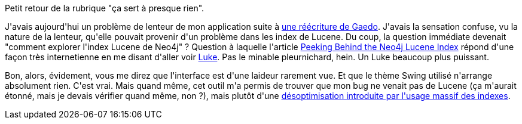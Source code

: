 :jbake-type: post
:jbake-status: published
:jbake-title: Explorer des index Lucene
:jbake-tags: ca sert à presque rien,interface,java,_mois_févr.,_année_2014
:jbake-date: 2014-02-04
:jbake-depth: ../../../../
:jbake-uri: wordpress/2014/02/04/explorer-des-index-lucene.adoc
:jbake-excerpt: 
:jbake-source: https://riduidel.wordpress.com/2014/02/04/explorer-des-index-lucene/
:jbake-style: wordpress

++++
<p>
Petit retour de la rubrique "ça sert à presque rien".
</p>
<p>
J'avais aujourd'hui un problème de lenteur de mon application suite à <a href="https://github.com/Riduidel/gaedo/issues/68">une réécriture de Gaedo</a>. J'avais la sensation confuse, vu la nature de la lenteur, qu'elle pouvait provenir d'un problème dans les index de Lucene. Du coup, la question immédiate devenait "comment explorer l'index Lucene de Neo4j" ? Question à laquelle l'article <a href="http://architects.dzone.com/articles/peeking-behind-neo4j-lucene">Peeking Behind the Neo4j Lucene Index</a> répond d'une façon très internetienne en me disant d'aller voir <a href="https://code.google.com/p/luke/">Luke</a>. Pas le minable pleurnichard, hein. Un Luke beaucoup plus puissant.
</p>
<p>
Bon, alors, évidement, vous me direz que l'interface est d'une laideur rarement vue. Et que le thème Swing utilisé n'arrange absolument rien. C'est vrai. Mais quand même, cet outil m'a permis de trouver que mon bug ne venait pas de Lucene (ça m'aurait étonné, mais je devais vérifier quand même, non ?), mais plutôt d'une <a href="https://github.com/Riduidel/gaedo/issues/74">désoptimisation introduite par l'usage massif des indexes</a>.
</p>
++++
